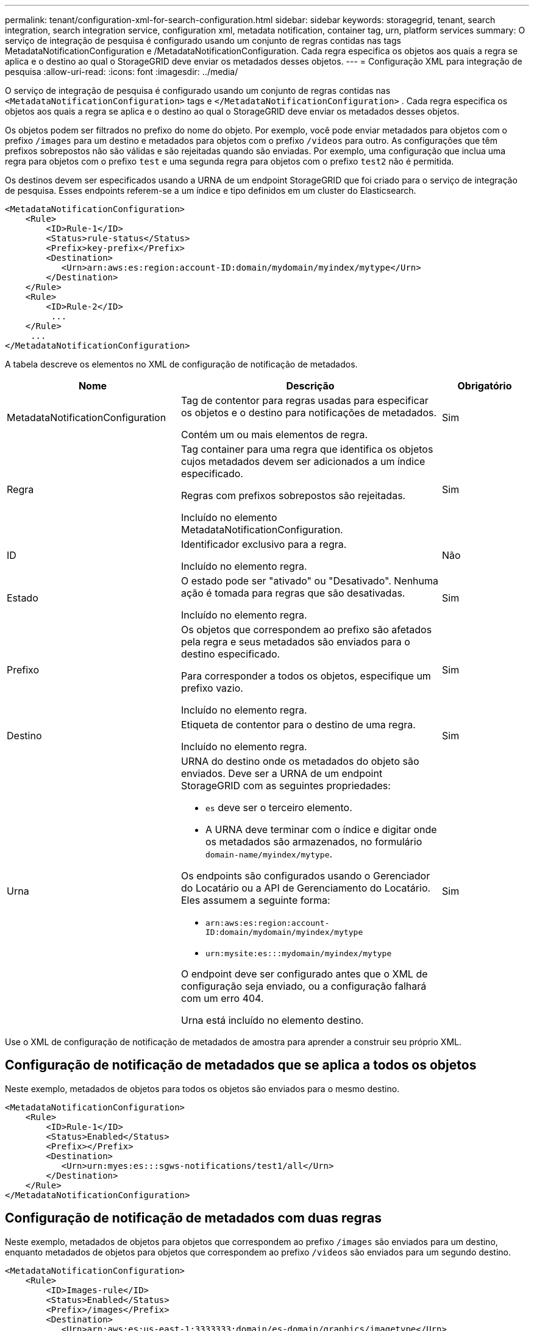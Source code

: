 ---
permalink: tenant/configuration-xml-for-search-configuration.html 
sidebar: sidebar 
keywords: storagegrid, tenant, search integration, search integration service, configuration xml, metadata notification, container tag, urn, platform services 
summary: O serviço de integração de pesquisa é configurado usando um conjunto de regras contidas nas tags MetadataNotificationConfiguration e /MetadataNotificationConfiguration. Cada regra especifica os objetos aos quais a regra se aplica e o destino ao qual o StorageGRID deve enviar os metadados desses objetos. 
---
= Configuração XML para integração de pesquisa
:allow-uri-read: 
:icons: font
:imagesdir: ../media/


[role="lead"]
O serviço de integração de pesquisa é configurado usando um conjunto de regras contidas nas `<MetadataNotificationConfiguration>` tags e `</MetadataNotificationConfiguration>` . Cada regra especifica os objetos aos quais a regra se aplica e o destino ao qual o StorageGRID deve enviar os metadados desses objetos.

Os objetos podem ser filtrados no prefixo do nome do objeto. Por exemplo, você pode enviar metadados para objetos com o prefixo `/images` para um destino e metadados para objetos com o prefixo `/videos` para outro. As configurações que têm prefixos sobrepostos não são válidas e são rejeitadas quando são enviadas. Por exemplo, uma configuração que inclua uma regra para objetos com o prefixo `test` e uma segunda regra para objetos com o prefixo `test2` não é permitida.

Os destinos devem ser especificados usando a URNA de um endpoint StorageGRID que foi criado para o serviço de integração de pesquisa. Esses endpoints referem-se a um índice e tipo definidos em um cluster do Elasticsearch.

[listing]
----
<MetadataNotificationConfiguration>
    <Rule>
        <ID>Rule-1</ID>
        <Status>rule-status</Status>
        <Prefix>key-prefix</Prefix>
        <Destination>
           <Urn>arn:aws:es:region:account-ID:domain/mydomain/myindex/mytype</Urn>
        </Destination>
    </Rule>
    <Rule>
        <ID>Rule-2</ID>
         ...
    </Rule>
     ...
</MetadataNotificationConfiguration>
----
A tabela descreve os elementos no XML de configuração de notificação de metadados.

[cols="2a,3a,1a"]
|===
| Nome | Descrição | Obrigatório 


 a| 
MetadataNotificationConfiguration
 a| 
Tag de contentor para regras usadas para especificar os objetos e o destino para notificações de metadados.

Contém um ou mais elementos de regra.
 a| 
Sim



 a| 
Regra
 a| 
Tag container para uma regra que identifica os objetos cujos metadados devem ser adicionados a um índice especificado.

Regras com prefixos sobrepostos são rejeitadas.

Incluído no elemento MetadataNotificationConfiguration.
 a| 
Sim



 a| 
ID
 a| 
Identificador exclusivo para a regra.

Incluído no elemento regra.
 a| 
Não



 a| 
Estado
 a| 
O estado pode ser "ativado" ou "Desativado". Nenhuma ação é tomada para regras que são desativadas.

Incluído no elemento regra.
 a| 
Sim



 a| 
Prefixo
 a| 
Os objetos que correspondem ao prefixo são afetados pela regra e seus metadados são enviados para o destino especificado.

Para corresponder a todos os objetos, especifique um prefixo vazio.

Incluído no elemento regra.
 a| 
Sim



 a| 
Destino
 a| 
Etiqueta de contentor para o destino de uma regra.

Incluído no elemento regra.
 a| 
Sim



 a| 
Urna
 a| 
URNA do destino onde os metadados do objeto são enviados. Deve ser a URNA de um endpoint StorageGRID com as seguintes propriedades:

* `es` deve ser o terceiro elemento.
* A URNA deve terminar com o índice e digitar onde os metadados são armazenados, no formulário `domain-name/myindex/mytype`.


Os endpoints são configurados usando o Gerenciador do Locatário ou a API de Gerenciamento do Locatário. Eles assumem a seguinte forma:

* `arn:aws:es:region:account-ID:domain/mydomain/myindex/mytype`
* `urn:mysite:es:::mydomain/myindex/mytype`


O endpoint deve ser configurado antes que o XML de configuração seja enviado, ou a configuração falhará com um erro 404.

Urna está incluído no elemento destino.
 a| 
Sim

|===
Use o XML de configuração de notificação de metadados de amostra para aprender a construir seu próprio XML.



== Configuração de notificação de metadados que se aplica a todos os objetos

Neste exemplo, metadados de objetos para todos os objetos são enviados para o mesmo destino.

[listing]
----
<MetadataNotificationConfiguration>
    <Rule>
        <ID>Rule-1</ID>
        <Status>Enabled</Status>
        <Prefix></Prefix>
        <Destination>
           <Urn>urn:myes:es:::sgws-notifications/test1/all</Urn>
        </Destination>
    </Rule>
</MetadataNotificationConfiguration>
----


== Configuração de notificação de metadados com duas regras

Neste exemplo, metadados de objetos para objetos que correspondem ao prefixo `/images` são enviados para um destino, enquanto metadados de objetos para objetos que correspondem ao prefixo `/videos` são enviados para um segundo destino.

[listing]
----

<MetadataNotificationConfiguration>
    <Rule>
        <ID>Images-rule</ID>
        <Status>Enabled</Status>
        <Prefix>/images</Prefix>
        <Destination>
           <Urn>arn:aws:es:us-east-1:3333333:domain/es-domain/graphics/imagetype</Urn>
        </Destination>
    </Rule>
    <Rule>
        <ID>Videos-rule</ID>
        <Status>Enabled</Status>
        <Prefix>/videos</Prefix>
        <Destination>
           <Urn>arn:aws:es:us-west-1:22222222:domain/es-domain/graphics/videotype</Urn>
        </Destination>
    </Rule>
</MetadataNotificationConfiguration>
----
.Informações relacionadas
link:../s3/index.html["Use S3"]

link:json-generated-by-search-integration-service.html["JSON gerado pelo serviço de integração de pesquisa"]

link:configuring-search-integration-service.html["Configurando o serviço de integração de pesquisa"]
